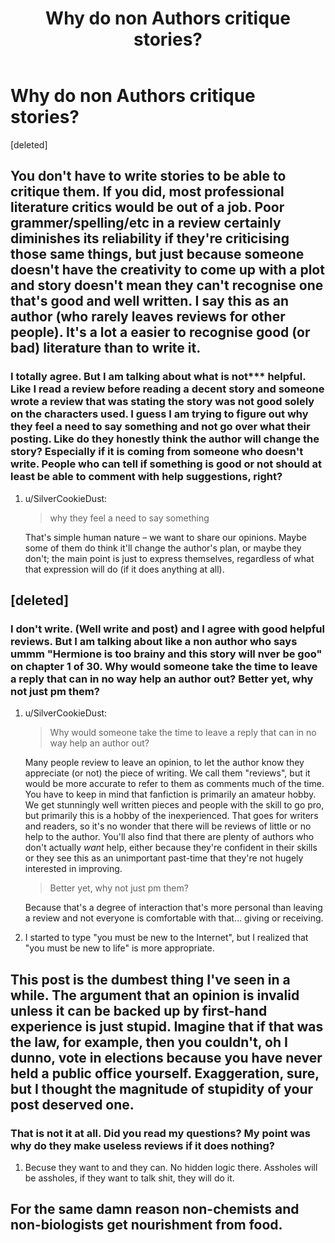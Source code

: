 #+TITLE: Why do non Authors critique stories?

* Why do non Authors critique stories?
:PROPERTIES:
:Score: 0
:DateUnix: 1470945614.0
:DateShort: 2016-Aug-12
:FlairText: Discussion
:END:
[deleted]


** You don't have to write stories to be able to critique them. If you did, most professional literature critics would be out of a job. Poor grammer/spelling/etc in a review certainly diminishes its reliability if they're criticising those same things, but just because someone doesn't have the creativity to come up with a plot and story doesn't mean they can't recognise one that's good and well written. I say this as an author (who rarely leaves reviews for other people). It's a lot a easier to recognise good (or bad) literature than to write it.
:PROPERTIES:
:Author: SilverCookieDust
:Score: 5
:DateUnix: 1471034216.0
:DateShort: 2016-Aug-13
:END:

*** I totally agree. But I am talking about what is not*** helpful. Like I read a review before reading a decent story and someone wrote a review that was stating the story was not good solely on the characters used. I guess I am trying to figure out why they feel a need to say something and not go over what their posting. Like do they honestly think the author will change the story? Especially if it is coming from someone who doesn't write. People who can tell if something is good or not should at least be able to comment with help suggestions, right?
:PROPERTIES:
:Score: -1
:DateUnix: 1471039581.0
:DateShort: 2016-Aug-13
:END:

**** u/SilverCookieDust:
#+begin_quote
  why they feel a need to say something
#+end_quote

That's simple human nature -- we want to share our opinions. Maybe some of them do think it'll change the author's plan, or maybe they don't; the main point is just to express themselves, regardless of what that expression will do (if it does anything at all).
:PROPERTIES:
:Author: SilverCookieDust
:Score: 2
:DateUnix: 1471040306.0
:DateShort: 2016-Aug-13
:END:


** [deleted]
:PROPERTIES:
:Score: 3
:DateUnix: 1471034382.0
:DateShort: 2016-Aug-13
:END:

*** I don't write. (Well write and post) and I agree with good helpful reviews. But I am talking about like a non author who says ummm "Hermione is too brainy and this story will nver be goo" on chapter 1 of 30. Why would someone take the time to leave a reply that can in no way help an author out? Better yet, why not just pm them?
:PROPERTIES:
:Score: 0
:DateUnix: 1471038018.0
:DateShort: 2016-Aug-13
:END:

**** u/SilverCookieDust:
#+begin_quote
  Why would someone take the time to leave a reply that can in no way help an author out?
#+end_quote

Many people review to leave an opinion, to let the author know they appreciate (or not) the piece of writing. We call them "reviews", but it would be more accurate to refer to them as comments much of the time. You have to keep in mind that fanfiction is primarily an amateur hobby. We get stunningly well written pieces and people with the skill to go pro, but primarily this is a hobby of the inexperienced. That goes for writers and readers, so it's no wonder that there will be reviews of little or no help to the author. You'll also find that there are plenty of authors who don't actually /want/ help, either because they're confident in their skills or they see this as an unimportant past-time that they're not hugely interested in improving.

#+begin_quote
  Better yet, why not just pm them?
#+end_quote

Because that's a degree of interaction that's more personal than leaving a review and not everyone is comfortable with that... giving or receiving.
:PROPERTIES:
:Author: SilverCookieDust
:Score: 1
:DateUnix: 1471040100.0
:DateShort: 2016-Aug-13
:END:


**** I started to type "you must be new to the Internet", but I realized that "you must be new to life" is more appropriate.
:PROPERTIES:
:Author: ScottPress
:Score: 1
:DateUnix: 1471038840.0
:DateShort: 2016-Aug-13
:END:


** This post is the dumbest thing I've seen in a while. The argument that an opinion is invalid unless it can be backed up by first-hand experience is just stupid. Imagine that if that was the law, for example, then you couldn't, oh I dunno, vote in elections because you have never held a public office yourself. Exaggeration, sure, but I thought the magnitude of stupidity of your post deserved one.
:PROPERTIES:
:Author: ScottPress
:Score: 2
:DateUnix: 1471038004.0
:DateShort: 2016-Aug-13
:END:

*** That is not it at all. Did you read my questions? My point was why do they make useless reviews if it does nothing?
:PROPERTIES:
:Score: 1
:DateUnix: 1471039881.0
:DateShort: 2016-Aug-13
:END:

**** Becuse they want to and they can. No hidden logic there. Assholes will be assholes, if they want to talk shit, they will do it.
:PROPERTIES:
:Author: ScottPress
:Score: 1
:DateUnix: 1471050132.0
:DateShort: 2016-Aug-13
:END:


** For the same damn reason non-chemists and non-biologists get nourishment from food.
:PROPERTIES:
:Author: yarglethatblargle
:Score: 1
:DateUnix: 1471034310.0
:DateShort: 2016-Aug-13
:END:
